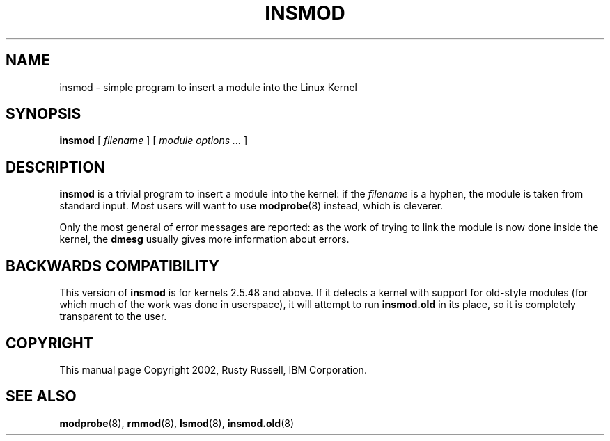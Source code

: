 .\" This manpage has been automatically generated by docbook2man 
.\" from a DocBook document.  This tool can be found at:
.\" <http://shell.ipoline.com/~elmert/comp/docbook2X/> 
.\" Please send any bug reports, improvements, comments, patches, 
.\" etc. to Steve Cheng <steve@ggi-project.org>.
.TH "INSMOD" "8" "05 Şubat 2008" "" ""

.SH NAME
insmod \- simple program to insert a module into the Linux Kernel
.SH SYNOPSIS

\fBinsmod\fR [ \fB\fIfilename\fB\fR ] [ \fB\fImodule options\fB\fR\fI ...\fR ]

.SH "DESCRIPTION"
.PP
\fBinsmod\fR is a trivial program to insert a
module into the kernel: if the
\fIfilename\fR is a hyphen, the module is
taken from standard input. Most users will want to use
\fBmodprobe\fR(8) instead, which is
cleverer.
.PP
Only the most general of error messages are reported: as the
work of trying to link the module is now done inside the kernel,
the \fBdmesg\fR usually gives more information
about errors.
.SH "BACKWARDS COMPATIBILITY"
.PP
This version of \fBinsmod\fR is for kernels
2.5.48 and above.  If it detects a kernel
with support for old-style modules (for which much of the work
was done in userspace), it will attempt to run
\fBinsmod.old\fR in its place, so it is
completely transparent to the user.
.SH "COPYRIGHT"
.PP
This manual page Copyright 2002, Rusty Russell, IBM Corporation.
.SH "SEE ALSO"
.PP
\fBmodprobe\fR(8),
\fBrmmod\fR(8),
\fBlsmod\fR(8),
\fBinsmod.old\fR(8)
